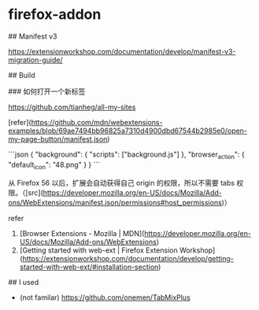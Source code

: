 * firefox-addon
:PROPERTIES:
:CUSTOM_ID: firefox-addon
:END:
​## Manifest v3

[[https://extensionworkshop.com/documentation/develop/manifest-v3-migration-guide/]]

​## Build

​### 如何打开一个新标签

[[https://github.com/tianheg/all-my-sites]]

[refer]([[https://github.com/mdn/webextensions-examples/blob/69ae7494bb96825a7310d4900dbd67544b2985e0/open-my-page-button/manifest.json]])

```json { "background": { "scripts": ["background.js"] }, "browser_{action}": { "default_{icon}": "48.png" } } ```

从 Firefox 56 以后，扩展会自动获得自己 origin 的权限，所以不需要 tabs 权限。（[src]([[https://developer.mozilla.org/en-US/docs/Mozilla/Add-ons/WebExtensions/manifest.json/permissions#host_permissions]])）

refer

1. [Browser Extensions - Mozilla | MDN]([[https://developer.mozilla.org/en-US/docs/Mozilla/Add-ons/WebExtensions]])
2. [Getting started with web-ext | Firefox Extension Workshop]([[https://extensionworkshop.com/documentation/develop/getting-started-with-web-ext/#installation-section]])

​## I used

- (not familar) [[https://github.com/onemen/TabMixPlus]]

